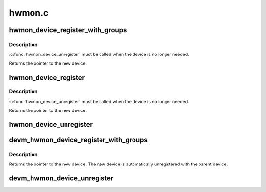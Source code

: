 .. -*- coding: utf-8; mode: rst -*-

=======
hwmon.c
=======


.. _`hwmon_device_register_with_groups`:

hwmon_device_register_with_groups
=================================

.. c:function:: struct device *hwmon_device_register_with_groups (struct device *dev, const char *name, void *drvdata, const struct attribute_group **groups)

    register w/ hwmon

    :param struct device \*dev:
        the parent device

    :param const char \*name:
        hwmon name attribute

    :param void \*drvdata:
        driver data to attach to created device

    :param const struct attribute_group \*\*groups:
        List of attribute groups to create



.. _`hwmon_device_register_with_groups.description`:

Description
-----------

:c:func:`hwmon_device_unregister` must be called when the device is no
longer needed.

Returns the pointer to the new device.



.. _`hwmon_device_register`:

hwmon_device_register
=====================

.. c:function:: struct device *hwmon_device_register (struct device *dev)

    register w/ hwmon

    :param struct device \*dev:
        the device to register



.. _`hwmon_device_register.description`:

Description
-----------

:c:func:`hwmon_device_unregister` must be called when the device is no
longer needed.

Returns the pointer to the new device.



.. _`hwmon_device_unregister`:

hwmon_device_unregister
=======================

.. c:function:: void hwmon_device_unregister (struct device *dev)

    removes the previously registered class device

    :param struct device \*dev:
        the class device to destroy



.. _`devm_hwmon_device_register_with_groups`:

devm_hwmon_device_register_with_groups
======================================

.. c:function:: struct device *devm_hwmon_device_register_with_groups (struct device *dev, const char *name, void *drvdata, const struct attribute_group **groups)

    register w/ hwmon

    :param struct device \*dev:
        the parent device

    :param const char \*name:
        hwmon name attribute

    :param void \*drvdata:
        driver data to attach to created device

    :param const struct attribute_group \*\*groups:
        List of attribute groups to create



.. _`devm_hwmon_device_register_with_groups.description`:

Description
-----------

Returns the pointer to the new device. The new device is automatically
unregistered with the parent device.



.. _`devm_hwmon_device_unregister`:

devm_hwmon_device_unregister
============================

.. c:function:: void devm_hwmon_device_unregister (struct device *dev)

    removes a previously registered hwmon device

    :param struct device \*dev:
        the parent device of the device to unregister


